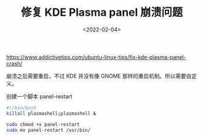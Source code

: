#+TITLE: 修复 KDE Plasma panel 崩溃问题
#+DATE: <2022-02-04>
#+TAGS[]: 技术", "Arch Linux

[[https://www.addictivetips.com/ubuntu-linux-tips/fix-kde-plasma-panel-crash/]]

崩溃之后需要重启，不过 KDE 并没有像 GNOME
那样的重启机制。所以需要自定义。

创建一个脚本 panel-restart

#+BEGIN_SRC sh
    #!/bin/bash
    killall plasmashell;plasmashell &
#+END_SRC

#+BEGIN_SRC sh
    sudo chmod +x panel-restart
    sudo mv panel-restart /usr/bin/
#+END_SRC
